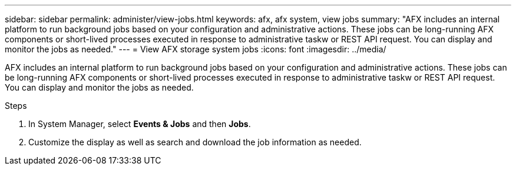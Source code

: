 ---
sidebar: sidebar
permalink: administer/view-jobs.html
keywords: afx, afx system, view jobs
summary: "AFX includes an internal platform to run background jobs based on your configuration and administrative actions. These jobs can be long-running AFX components or short-lived processes executed in response to administrative taskw or REST API request. You can display and monitor the jobs as needed."
---
= View AFX storage system jobs
:icons: font
:imagesdir: ../media/

[.lead]
AFX includes an internal platform to run background jobs based on your configuration and administrative actions. These jobs can be long-running AFX components or short-lived processes executed in response to administrative taskw or REST API request. You can display and monitor the jobs as needed.

.Steps

. In System Manager, select *Events & Jobs* and then *Jobs*.
. Customize the display as well as search and download the job information as needed.

